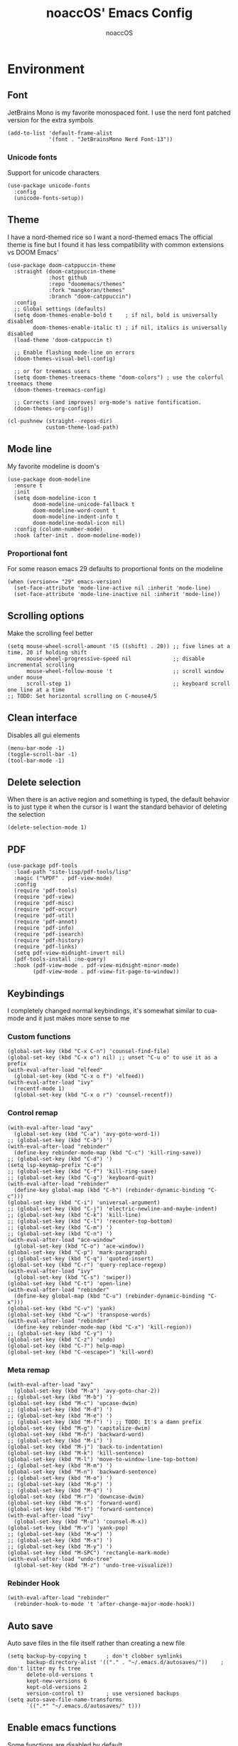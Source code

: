 #+TITLE: noaccOS' Emacs Config
#+AUTHOR: noaccOS
#+STARTUP: overview

* Environment
** Font
JetBrains Mono is my favorite monospaced font. I use the nerd font patched version for the extra symbols
#+begin_src elisp
  (add-to-list 'default-frame-alist
               '(font . "JetBrainsMono Nerd Font-13"))
#+end_src
*** Unicode fonts
    Support for unicode characters
    #+begin_src elisp
      (use-package unicode-fonts
        :config
        (unicode-fonts-setup))
    #+end_src
** Theme
I have a nord-themed rice so I want a nord-themed emacs
The official theme is fine but I found it has less compatibility with common extensions vs DOOM Emacs'
#+begin_src elisp
  (use-package doom-catppuccin-theme
    :straight (doom-catppuccin-theme
               :host github
               :repo "doomemacs/themes"
               :fork "mangkoran/themes"
               :branch "doom-catppuccin")
    :config
    ;; Global settings (defaults)
    (setq doom-themes-enable-bold t    ; if nil, bold is universally disabled
          doom-themes-enable-italic t) ; if nil, italics is universally disabled
    (load-theme 'doom-catppuccin t)

    ;; Enable flashing mode-line on errors
    (doom-themes-visual-bell-config)

    ;; or for treemacs users
    (setq doom-themes-treemacs-theme "doom-colors") ; use the colorful treemacs theme
    (doom-themes-treemacs-config)

    ;; Corrects (and improves) org-mode's native fontification.
    (doom-themes-org-config))

  (cl-pushnew (straight--repos-dir)
              custom-theme-load-path)
#+end_src
** Mode line
My favorite modeline is doom's
#+begin_src elisp
  (use-package doom-modeline
    :ensure t
    :init
    (setq doom-modeline-icon t
          doom-modeline-unicode-fallback t
          doom-modeline-word-count t
          doom-modeline-indent-info t
          doom-modeline-modal-icon nil)
    :config (column-number-mode)
    :hook (after-init . doom-modeline-mode))
#+end_src
*** Proportional font
For some reason emacs 29 defaults to proportional fonts on the modeline
#+begin_src elisp
  (when (version<= "29" emacs-version)
    (set-face-attribute 'mode-line-active nil :inherit 'mode-line)
    (set-face-attribute 'mode-line-inactive nil :inherit 'mode-line))
#+end_src
** Scrolling options
Make the scrolling feel better
#+begin_src elisp
  (setq mouse-wheel-scroll-amount '(5 ((shift) . 20)) ;; five lines at a time, 20 if holding shift
        mouse-wheel-progressive-speed nil             ;; disable incremental scrolling
        mouse-wheel-follow-mouse 't                   ;; scroll window under mouse
        scroll-step 1)                                ;; keyboard scroll one line at a time
  ;; TODO: Set horizontal scrolling on C-mouse4/5
#+end_src
** Clean interface
Disables all gui elements
#+begin_src elisp
  (menu-bar-mode -1)
  (toggle-scroll-bar -1)
  (tool-bar-mode -1)
#+end_src
** Delete selection
When there is an active region and something is typed, the default behavior is to just type it when the cursor is
I want the standard behavior of deleting the selection
#+begin_src elisp
  (delete-selection-mode 1)
#+end_src
** PDF
#+begin_src elisp
  (use-package pdf-tools
    :load-path "site-lisp/pdf-tools/lisp"
    :magic ("%PDF" . pdf-view-mode)
    :config
    (require 'pdf-tools)
    (require 'pdf-view)
    (require 'pdf-misc)
    (require 'pdf-occur)
    (require 'pdf-util)
    (require 'pdf-annot)
    (require 'pdf-info)
    (require 'pdf-isearch)
    (require 'pdf-history)
    (require 'pdf-links)
    (setq pdf-view-midnight-invert nil)
    (pdf-tools-install :no-query)
    :hook (pdf-view-mode . pdf-view-midnight-minor-mode)
          (pdf-view-mode . pdf-view-fit-page-to-window))
#+end_src
** Keybindings
I completely changed normal keybindings, it's somewhat similar to cua-mode and it just makes more sense to me
*** Custom functions
#+begin_src elisp
  (global-set-key (kbd "C-x C-n") 'counsel-find-file)
  (global-set-key (kbd "C-x o") nil) ;; unset "C-u o" to use it as a prefix
  (with-eval-after-load "elfeed"
    (global-set-key (kbd "C-x o f") 'elfeed))
  (with-eval-after-load "ivy"
    (recentf-mode 1)
    (global-set-key (kbd "C-x o r") 'counsel-recentf))
#+end_src
*** Control remap
#+begin_src elisp
  (with-eval-after-load "avy"
    (global-set-key (kbd "C-a") 'avy-goto-word-1))
  ;; (global-set-key (kbd "C-b") ')
  (with-eval-after-load "rebinder"
    (define-key rebinder-mode-map (kbd "C-c") 'kill-ring-save))
  ;; (global-set-key (kbd "C-d") ')
  (setq lsp-keymap-prefix "C-e")
  ;; (global-set-key (kbd "C-f") 'kill-ring-save)
  ;; (global-set-key (kbd "C-g") 'keyboard-quit)
  (with-eval-after-load "rebinder"
    (define-key global-map (kbd "C-h") (rebinder-dynamic-binding "C-c")))
  (global-set-key (kbd "C-i") 'universal-argument)
  ;; (global-set-key (kbd "C-j") 'electric-newline-and-maybe-indent)
  ;; (global-set-key (kbd "C-k") 'kill-line)
  ;; (global-set-key (kbd "C-l") 'recenter-top-bottom)
  ;; (global-set-key (kbd "C-m") ')
  ;; (global-set-key (kbd "C-n") ')
  (with-eval-after-load "ace-window"
    (global-set-key (kbd "C-o") 'ace-window))
  (global-set-key (kbd "C-p") 'mark-paragraph)
  ;; (global-set-key (kbd "C-q") 'quoted-insert)
  (global-set-key (kbd "C-r") 'query-replace-regexp)
  (with-eval-after-load "ivy"
    (global-set-key (kbd "C-s") 'swiper))
  (global-set-key (kbd "C-t") 'open-line)
  (with-eval-after-load "rebinder"
    (define-key global-map (kbd "C-u") (rebinder-dynamic-binding "C-x")))
  (global-set-key (kbd "C-v") 'yank)
  (global-set-key (kbd "C-w") 'transpose-words)
  (with-eval-after-load "rebinder"
    (define-key rebinder-mode-map (kbd "C-x") 'kill-region))
  ;; (global-set-key (kbd "C-y") ')
  (global-set-key (kbd "C-z") 'undo)
  (global-set-key (kbd "C-?") help-map)
  (global-set-key (kbd "C-<escape>") 'kill-word)
#+end_src
*** Meta remap
#+begin_src elisp
  (with-eval-after-load "avy"
    (global-set-key (kbd "M-a") 'avy-goto-char-2))
  ;; (global-set-key (kbd "M-b") ')
  (global-set-key (kbd "M-c") 'upcase-dwim)
  ;; (global-set-key (kbd "M-d") ')
  ;; (global-set-key (kbd "M-e") ')
  ;; (global-set-key (kbd "M-f") ') ;; TODO: It's a damn prefix
  (global-set-key (kbd "M-g") 'capitalize-dwim)
  (global-set-key (kbd "M-h") 'backward-word)
  ;; (global-set-key (kbd "M-i") ')
  (global-set-key (kbd "M-j") 'back-to-indentation)
  (global-set-key (kbd "M-k") 'kill-sentence)
  (global-set-key (kbd "M-l") 'move-to-window-line-top-bottom)
  ;; (global-set-key (kbd "M-m") ')
  (global-set-key (kbd "M-n") 'backward-sentence)
  ;; (global-set-key (kbd "M-o") ')
  ;; (global-set-key (kbd "M-p") ')
  ;; (global-set-key (kbd "M-q") ')
  (global-set-key (kbd "M-r") 'downcase-dwim)
  (global-set-key (kbd "M-s") 'forward-word)
  (global-set-key (kbd "M-t") 'forward-sentence)
  (with-eval-after-load "ivy"
    (global-set-key (kbd "M-u") 'counsel-M-x))
  (global-set-key (kbd "M-v") 'yank-pop)
  ;; (global-set-key (kbd "M-w") ')
  ;; (global-set-key (kbd "M-x") ')
  ;; (global-set-key (kbd "M-y") ')
  (global-set-key (kbd "M-SPC") 'rectangle-mark-mode)
  (with-eval-after-load "undo-tree"
    (global-set-key (kbd "M-z") 'undo-tree-visualize))
#+end_src
*** Rebinder Hook
#+begin_src elisp
  (with-eval-after-load "rebinder"
    (rebinder-hook-to-mode 't 'after-change-major-mode-hook))
#+end_src
** Auto save
Auto save files in the file itself rather than creating a new file
#+begin_src elisp
  (setq backup-by-copying t      ; don't clobber symlinks
        backup-directory-alist '(("." . "~/.emacs.d/autosaves/"))    ; don't litter my fs tree
        delete-old-versions t
        kept-new-versions 6
        kept-old-versions 2
        version-control t)       ; use versioned backups
  (setq auto-save-file-name-transforms
        `((".*" "~/.emacs.d/autosaves/" t)))
#+end_src
** Enable emacs functions
Some functions are disabled by default
#+begin_src elisp
 (put 'downcase-region 'disabled nil)
 (put 'upcase-region 'disabled nil)
 (put 'dired-find-alternate-file 'disabled nil)
#+end_src
** Start page
Change *scratch* mode to org
#+begin_src elisp
  (setq initial-major-mode 'org-mode ;; *scratch* defaults to org mode
        inhibit-splash-screen t)     ;; disable splash screen
#+end_src
** Line numbers
#+begin_src elisp
  ;; (global-display-line-numbers-mode)
  (add-hook 'prog-mode-hook #'display-line-numbers-mode)
#+end_src
** Reload private config
#+begin_src elisp
  (defun reload-private-config ()
    "Reloads emacs' config without the need to restart"
    (interactive)
    (load-file user-init-file))

  (global-set-key (kbd "C-x r p") 'reload-private-config)
#+end_src
** Ligatures
For JetBrains Mono
#+begin_src elisp
  ;; (let ((alist '((?! . "\\(?:!\\(?:==\\|[!=]\\)\\)")
  ;;                (?# . "\\(?:#\\(?:###?\\|_(\\|[!#(:=?[_{]\\)\\)")
  ;;                (?$ . "\\(?:\\$>\\)")
  ;;                (?& . "\\(?:&&&?\\)")
  ;;                (?* . "\\(?:\\*\\(?:\\*\\*\\|[/>]\\)\\)")
  ;;                (?+ . "\\(?:\\+\\(?:\\+\\+\\|[+>]\\)\\)")
  ;;                (?- . "\\(?:-\\(?:-[>-]\\|<<\\|>>\\|[<>|~-]\\)\\)")
  ;;                (?. . "\\(?:\\.\\(?:\\.[.<]\\|[.=?-]\\)\\)")
  ;;                (?/ . "\\(?:/\\(?:\\*\\*\\|//\\|==\\|[*/=>]\\)\\)")
  ;;                (?: . "\\(?::\\(?:::\\|\\?>\\|[:<-?]\\)\\)")
  ;;                (?\; . "\\(?:;;\\)")
  ;;                (?< . "\\(?:<\\(?:!--\\|\\$>\\|\\*>\\|\\+>\\|-[<>|]\\|/>\\|<[<=-]\\|=\\(?:=>\\|[<=>|]\\)\\||\\(?:||::=\\|[>|]\\)\\|~[>~]\\|[$*+/:<=>|~-]\\)\\)")
  ;;                (?= . "\\(?:=\\(?:!=\\|/=\\|:=\\|=[=>]\\|>>\\|[=>]\\)\\)")
  ;;                (?> . "\\(?:>\\(?:=>\\|>[=>-]\\|[]:=-]\\)\\)")
  ;;                (?? . "\\(?:\\?[.:=?]\\)")
  ;;                (?\[ . "\\(?:\\[\\(?:||]\\|[<|]\\)\\)")
  ;;                (?\ . "\\(?:\\\\/?\\)")
  ;;                (?\] . "\\(?:]#\\)")
  ;;                (?^ . "\\(?:\\^=\\)")
  ;;                (?_ . "\\(?:_\\(?:|?_\\)\\)")
  ;;                (?{ . "\\(?:{|\\)")
  ;;                (?| . "\\(?:|\\(?:->\\|=>\\||\\(?:|>\\|[=>-]\\)\\|[]=>|}-]\\)\\)")
  ;;                (?~ . "\\(?:~\\(?:~>\\|[=>@~-]\\)\\)"))))
  ;;   (dolist (char-regexp alist)
  ;;     (set-char-table-range composition-function-table (car char-regexp)
  ;;                           `([,(cdr char-regexp) 0 font-shape-gstring]))))
  (use-package ligature
    :straight (ligature :type git :host github :repo "mickeynp/ligature.el")
    :config
    ;; Enable traditional ligature support in eww-mode, if the
    ;; `variable-pitch' face supports it
    (ligature-set-ligatures 'eww-mode '("ff" "fi" "ffi"))
    ;; Enable all Cascadia Code ligatures in all modes
    (ligature-set-ligatures 't '("-|" "-~" "---" "-<<" "-<" "--" "->" "->>" "-->" "///" "/=" "/=="
                                         "/>" "//" "/*" "*>" "***" "*/" "<-" "<<-" "<=>" "<=" "<|" "<||"
                                         "<|||" "<|>" "<:" "<>" "<-<" "<<<" "<==" "<<=" "<=<" "<==>" "<-|"
                                         "<<" "<~>" "<=|" "<~~" "<~" "<$>" "<$" "<+>" "<+" "</>" "</" "<*"
                                         "<*>" "<->" "<!--" ":>" ":<" ":::" "::" ":?" ":?>" ":=" "::=" "=>>"
                                         "==>" "=/=" "=!=" "=>" "===" "=:=" "==" "!==" "!!" "!=" ">]" ">:"
                                         ">>-" ">>=" ">=>" ">>>" ">-" ">=" "&&&" "&&" "|||>" "||>" "|>" "|]"
                                         "|}" "|=>" "|->" "|=" "||-" "|-" "||=" "||" ".." ".?" ".=" ".-" "..<"
                                         "..." "+++" "+>" "++" "[||]" "[<" "[|" "{|" "??" "?." "?=" "?:" "##"
                                         "###" "####" "#[" "#{" "#=" "#!" "#:" "#_(" "#_" "#?" "#(" ";;" "_|_"
                                         "__" "~~" "~~>" "~>" "~-" "~@" "$>" "^=" "]#" "www"))
    ;; Enables ligature checks globally in all buffers. You can also do it
    ;; per mode with `ligature-mode'.
    (global-ligature-mode t))
#+end_src
** Native comp warnings
Without this, warnings spawn continuously
#+begin_src elisp
  (setq comp-async-report-warnings-errors nil)
#+end_src
** Direnv
Direnv integration. Useful with nix
#+begin_src elisp
  (use-package direnv
    :config (direnv-mode))
#+end_src
** No tabs
#+begin_src elisp
  (setq-default indent-tabs-mode nil
                tab-width        4)
#+end_src
* Useful extensions
** Rainbow delimiters
Matching parens have same color
   #+begin_src elisp
     (use-package rainbow-delimiters
       :config
       (add-hook 'prog-mode-hook #'rainbow-delimiters-mode))
   #+end_src
Extensios that 
** Multiple cursors
Allows spawning multiple cursors
#+begin_src elisp
  (use-package multiple-cursors
    :bind (
      ("C->" . mc/mark-next-like-this)
      ("C-<" . mc/mark-previous-like-this)
    ))
#+end_src
** Avy
Fast place cursor in page

#+begin_src elisp
  (use-package avy)
#+end_src
** Undo-Tree
No more linear undo
#+begin_src elisp
  (use-package undo-tree)
#+end_src
** Completions
*** Ivy
I hate helm ™
#+begin_src elisp
  (use-package counsel                      ; ivy and swiper are installed as dependencies
    :config
    (ivy-mode 1)
    (counsel-mode 1)
    :config
    (define-key counsel-find-file-map (kbd "<tab>") 'ivy-alt-done)               ;; Complete the selection by just pressing tab once
    (define-key counsel-find-file-map (kbd "C-<return>") 'ivy-immediate-done)   ;; Open the file with the given name without complete
    )
#+end_src
**** Ivy-rich
     Adds additional informations to ivy functions
     #+begin_src elisp
       (use-package ivy-rich
         :after ivy
         :config
         (setq ivy-rich-parse-remote-buffer nil)

         (cl-pushnew '(+ivy-rich-buffer-icon)
                     (cadr (plist-get ivy-rich-display-transformers-list
                                      'ivy-switch-buffer))
                     :test #'equal)

         (defun ivy-rich-bookmark-filename-or-empty (candidate)
           (let ((filename (ivy-rich-bookmark-filename candidate)))
             (if (not filename) "" filename)))

        
         (when-let* ((plist (plist-get ivy-rich-display-transformers-list 'ivy-switch-buffer))
                     (switch-buffer-alist (assq 'ivy-rich-candidate (plist-get plist :columns))))
           (setcar switch-buffer-alist '+ivy-rich-buffer-name))

         (ivy-rich-mode +1)
         (ivy-rich-project-root-cache-mode +1))
     #+end_src
**** Icons
     Adds icons to ivy
     #+begin_src elisp
       (use-package all-the-icons-ivy
         :init (add-hook 'after-init-hook 'all-the-icons-ivy-setup))
     #+end_src
**** Ivy-Avy
     Ivy and avy integration
     #+begin_src elisp
       (use-package ivy-avy)
     #+end_src
*** Which-key
Shows command completions (like when C-x)
#+begin_src elisp
  (use-package which-key
    :init
    (setq echo-keystrokes 0.01) ;; Has too much delay otherwise
    :config
    (which-key-mode)
    (setq which-key-idle-delay           0.01
          which-key-idle-secondary-delay 0.01))
#+end_src
** Project Manager
I try to stick with ~project.el~ without installing projectile
*** Project-X
Extension library for ~project.el~
- ~.project~ file to mark directory as project
- Save project window
  #+begin_src elisp
    (use-package project-x
      :straight (project-x
         :type git
         :host github
         :repo "karthink/project-x")
      :after project
      :config
      (project-x-mode 1))
  #+end_src
** Focus windows
I love ace-window
#+begin_src elisp
  (use-package ace-window
    :config
    (setq aw-keys '(?a ?o ?e ?u ?i ?d ?h ?t ?n ?s)))
#+end_src
** Wrap region
Adds delimiters to selection
#+begin_src elisp
  (use-package wrap-region
    :config (wrap-region-mode t))
#+end_src
** Magit
git gui for emacs
#+begin_src elisp
  (use-package magit)
#+end_src
** Treemacs
Simple file explorer, nerdtree like
*** Base package
#+begin_src elisp
  (use-package treemacs
    :defer t
    :init
    (with-eval-after-load 'winum
      (define-key winum-keymap (kbd "M-0") #'treemacs-select-window))
    :config
    (progn
      (setq treemacs-collapse-dirs                 (if treemacs-python-executable 3 0)
            treemacs-deferred-git-apply-delay      0.5
            treemacs-directory-name-transformer    #'identity
            treemacs-display-in-side-window        t
            treemacs-file-event-delay              5000
            treemacs-file-extension-regex          treemacs-last-period-regex-value
            treemacs-file-follow-delay             0.2
            treemacs-file-name-transformer         #'identity
            treemacs-follow-after-init             t
            treemacs-git-command-pipe              ""
            treemacs-goto-tag-strategy             'refetch-index
            treemacs-indentation                   2
            treemacs-indentation-string            " "
            treemacs-is-never-other-window         nil
            treemacs-max-git-entries               5000
            treemacs-missing-project-action        'ask
            treemacs-move-forward-on-expand        nil
            treemacs-no-png-images                 nil
            treemacs-no-delete-other-windows       t
            treemacs-project-follow-cleanup        nil
            treemacs-persist-file                  (expand-file-name ".cache/treemacs-persist" user-emacs-directory)
            treemacs-position                      'left
            treemacs-read-string-input             'from-child-frame
            treemacs-recenter-distance             0.1
            treemacs-recenter-after-file-follow    nil
            treemacs-recenter-after-tag-follow     nil
            treemacs-recenter-after-project-jump   'always
            treemacs-recenter-after-project-expand 'on-distance
            treemacs-show-cursor                   nil
            treemacs-show-hidden-files             t
            treemacs-silent-filewatch              nil
            treemacs-silent-refresh                nil
            treemacs-sorting                       'alphabetic-asc
            treemacs-space-between-root-nodes      t
            treemacs-tag-follow-cleanup            t
            treemacs-tag-follow-delay              1.5
            treemacs-user-mode-line-format         nil
            treemacs-user-header-line-format       nil
            treemacs-width                         35
            treemacs-workspace-switch-cleanup      nil)

      ;; The default width and height of the icons is 22 pixels. If you are
      ;; using a Hi-DPI display, uncomment this to double the icon size.
      ;;(treemacs-resize-icons 44)

      (treemacs-follow-mode t)
      (treemacs-filewatch-mode t)
      (treemacs-fringe-indicator-mode 'always)
      (pcase (cons (not (null (executable-find "git")))
                   (not (null treemacs-python-executable)))
        (`(t . t)
         (treemacs-git-mode 'deferred))
        (`(t . _)
         (treemacs-git-mode 'simple))))
    :bind
    (:map global-map
          ("M-0"       . treemacs-select-window)
          ("C-x t 1"   . treemacs-delete-other-windows)
          ("C-x t t"   . treemacs)
          ("C-x t B"   . treemacs-bookmark)
          ("C-x t C-t" . treemacs-find-file)
          ("C-x t M-t" . treemacs-find-tag)))
#+end_src
*** Icons dired
#+begin_src elisp
  (use-package treemacs-icons-dired
    :after (treemacs dired)
    :config (treemacs-icons-dired-mode))
#+end_src
*** Magit integration
#+begin_src elisp
  (use-package treemacs-magit
    :after (treemacs magit))
#+end_src
** Popups
*** Disable gui popups
#+begin_src elisp
  (use-package ace-popup-menu
    :config
    (ace-popup-menu-mode 1))
#+end_src
** Diff
#+begin_src elisp
  (use-package diff-hl
    :after (magit dired)
    :hook ((magit-pre-refresh-hook  . diff-hl-magit-pre-refresh )
           (magit-post-refresh-hook . diff-hl-magit-post-refresh))
    :config (global-diff-hl-mode))
#+end_src
** Flycheck
Syntax checker
#+begin_src elisp
  (use-package flycheck
    :init (global-flycheck-mode))
#+end_src
** Terminal
I use vterm since it's a full terminal emulator

#+begin_src elisp
  (use-package vterm)
#+end_src
** Emails
I'm trying to setup mu4e
   
#+begin_src elisp
  ;; (use-package mu4e
  ;;   :config
  ;;   ;; This is a helper to help determine which account context I am in based 
  ;;   ;; on the folder in my maildir the email (eg. ~/.mail/nine27) is located in.
  ;;   (defun mu4e-message-maildir-matches (msg rx)
  ;;     (when rx
  ;;       (if (listp rx)
  ;;           ;; If rx is a list, try each one for a match
  ;;           (or (mu4e-message-maildir-matches msg (car rx))
  ;;               (mu4e-message-maildir-matches msg (cdr rx)))
  ;;         ;; Not a list, check rx
  ;;         (string-match rx (mu4e-message-field msg :maildir)))))

  ;;   ;; Choose account label to feed msmtp -a option based on From header
  ;;   ;; in Message buffer; This function must be added to
  ;;   ;; message-send-mail-hook for on-the-fly change of From address before
  ;;   ;; sending message since message-send-mail-hook is processed right
  ;;   ;; before sending message.
  ;;   (defun choose-msmtp-account ()
  ;;     (if (message-mail-p)
  ;;         (save-excursion
  ;;           (let*
  ;;               ((from (save-restriction
  ;;                        (message-narrow-to-headers)
  ;;                        (message-fetch-field "from")))
  ;;                (account
  ;;                 (cond
  ;;                  ((string-match "noacco.francesco@zohomail.eu" from) "zoho")
  ;;                  ((string-match "149624@spes.uniud.it" from) "uniud"))))
  ;;             (setq message-sendmail-extra-arguments (list '"-a" account))))))

  ;;   (setq mail-user-agent 'mu4e-user-agent)
  ;;   (setq mu4e-mu-binary "/bin/mu")
  ;;   (setq mu4e-maildir "~/.mail/")
  ;;   (setq mu4e-get-mail-command "mbsync -a")
  ;;   ;; I'll try to setup the automatic imap notification
  ;;   ;;(setq mu4e-update-interval 300)
  ;;   (setq mu4e-view-show-images t)
  ;;   (setq mu4e-html2text-command "w3m -dump -T text/html")
  ;;   (setq mu4e-use-fancy-chars t)
  ;;   ;; This enabled the thread like viewing of email similar to gmail's UI.
  ;;   (setq mu4e-headers-include-related t)
  ;;   (setq mu4e-attachment-dir  "~/Downloads")
  ;;   ;; This prevents saving the email to the Sent folder since gmail will do this for us on their end.
  ;;   (setq mu4e-sent-messages-behavior 'delete)
  ;;   (setq message-kill-buffer-on-exit t)
  ;;   ;; Enable inline images.
  ;;   (setq mu4e-view-show-images t)
  ;;   ;; Use imagemagick, if available.
  ;;   (when (fboundp 'imagemagick-register-types)
  ;;     (imagemagick-register-types))

  ;;   ;; Sometimes html email is just not readable in a text based client, this lets me open the
  ;;   ;; email in my browser.
  ;;   (add-to-list 'mu4e-view-actions '("View in browser" . mu4e-action-view-in-browser) t)

  ;;   ;; Spell checking ftw.
  ;;   (add-hook 'mu4e-compose-mode-hook 'flyspell-mode)
  ;;   ;; This hook correctly modifies the \Inbox and \Starred flags on email when they are marked.
  ;;   ;; Without it refiling (archiving) and flagging (starring) email won't properly result in
  ;;   ;; the corresponding gmail action.
  ;;   (add-hook 'mu4e-mark-execute-pre-hook
  ;;             (lambda (mark msg)
  ;;               (cond ((member mark '(refile trash)) (mu4e-action-retag-message msg "-\\Inbox"))
  ;;                     ((equal mark 'flag) (mu4e-action-retag-message msg "\\Starred"))
  ;;                     ((equal mark 'unflag) (mu4e-action-retag-message msg "-\\Starred")))))

  ;;   ;; This sets up my two different context for my personal and work emails.
  ;;   (setq mu4e-contexts
  ;;         `( ,(make-mu4e-context
  ;;              :name "zoho"
  ;;              :enter-func (lambda () (mu4e-message "Switch to the zoho context"))
  ;;              :match-func (lambda (msg)
  ;;                            (when msg
  ;;                              (mu4e-message-maildir-matches msg "^/zoho")))
  ;;              :leave-func (lambda () (mu4e-clear-caches))
  ;;              :vars '((user-mail-address     . "noacco.francesco@zohomail.eu")
  ;;                      (user-full-name        . "Noacco Francesco")
  ;;                      (mu4e-sent-folder      . "/zoho/Sent")
  ;;                      (mu4e-drafts-folder    . "/zoho/Drafts")
  ;;                      (mu4e-trash-folder     . "/zoho/Trash")
  ;;                      (mu4e-refile-folder    . "/zoho/INBOX")))
  ;;            ,(make-mu4e-context
  ;;              :name "uniud"
  ;;              :enter-func (lambda () (mu4e-message "Switch to the uniud context"))
  ;;              :match-func (lambda (msg)
  ;;                            (when msg
  ;;                              (mu4e-message-maildir-matches msg "^/uniud")))
  ;;              :leave-func (lambda () (mu4e-clear-caches))
  ;;              :vars '((user-mail-address     . "149624@spes.uniud.it")
  ;;                      (user-full-name        . "Noacco Francesco")
  ;;                      (mu4e-sent-folder      . "/uniud/Sent Items")
  ;;                      (mu4e-drafts-folder    . "/uniud/Drafts")
  ;;                      (mu4e-trash-folder     . "/uniud/Deleted Items")
  ;;                      (mu4e-refile-folder    . "/uniud/INBOX")))))

  ;;   ;; Configure sending mail.
  ;;   (setq message-send-mail-function 'message-send-mail-with-sendmail
  ;;         sendmail-program "/bin/msmtp"
  ;;         user-full-name "Noacco Francesco")

  ;;   ;; Use the correct account context when sending mail based on the from header.
  ;;   (setq message-sendmail-envelope-from 'header)
  ;;   (add-hook 'message-send-mail-hook 'choose-msmtp-account)

  ;;   ;; Bookmarks for common searches that I use.
  ;;   (setq mu4e-bookmarks '(("\\\\Inbox" "Inbox" ?i)
  ;;                          ("flag:unread" "Unread messages" ?u)
  ;;                          ("date:today..now" "Today's messages" ?t)
  ;;                          ("date:7d..now" "Last 7 days" ?w)
  ;;                          ("mime:image/*" "Messages with images" ?p)))) 
#+end_src
** RSS
*** Elfeed
The reader itself
#+begin_src elisp
  (use-package elfeed
    :config
    (setq elfeed-feeds
          '(("https://www.phoronix.com/rss.php" linux)
            ("https://www.gamingonlinux.com/article_rss.php" linux gaming))))
#+end_src
*** Elfeed Dashboard
Gives it an iterface similar to mu4e
#+begin_src elisp
  (use-package elfeed-dashboard
    :straight (elfeed-dashboard
               :type git
               :host github
               :repo "Manoj321/elfeed-dashboard"))
#+end_src
** Tree sitter
Incremental parsing of code
#+begin_src elisp
  (use-package tree-sitter
    :config (require 'tree-sitter)
    (global-tree-sitter-mode 1)
    :hook (tree-sitter-after-on-hook . tree-sitter-hl-mode))

 (use-package tree-sitter-langs
   :config (require 'tree-sitter-langs))

 (use-package tree-sitter-indent
   :hook (rust-mode-hook . tree-sitter-indent-mode))
   #+end_src
* Extensions modules
** Org
All the org stuff goes here, from org default initialization to org bullet
*** Org Tempo
Useful snippets
#+begin_src elisp
  (require 'org-tempo)
#+end_src
*** Settings
Settings for org mode
#+begin_src elisp
  (setq org-startup-indented t)
  (setq org-confirm-babel-evaluate nil)
  (setq org-ellipsis             " ⤵"
    org-M-RET-may-split-line nil)
#+end_src
*** Minted
Export for latex source blocks
#+begin_src elisp
  ;; Use minted
  (add-to-list 'org-latex-packages-alist '("" "minted"))
  (setq org-latex-listings 'minted)
  (setq org-latex-src-block-backend 'minted)

  ;; Add the shell-escape flag
  (setq org-latex-pdf-process '(
                                "pdflatex -shell-escape -interaction=nonstopmode -output-directory=%o %f"
                                "bibtex %b"
                                "pdflatex -shell-escape -interaction=nonstopmode -output-directory=%o %f"
                                "pdflatex -shell-escape -interaction=nonstopmode -output-directory=%o %f"
                                ))

  ;; Sample minted options.
  (setq org-latex-minted-options '(
                                   ("frame" "lines")
                                   ("fontsize" "\\scriptsize")
                                   ("xleftmargin" "\\parindent")
                                   ("linenos" "")
                                   ))

  (setq org-latex-minted-langs '(
                                 (emacs-lisp "common-lisp")
                                 (web "aspx-cs")
                                 ))
#+end_src
*** UniUd Thesis
Snippets for uniud thesis, using ~thud~ package
#+begin_src elisp
      (require 'ox-latex)
      (add-to-list 'org-latex-classes
                   '("thud" "\\def\\thudbabelopt{english,italian}\n\\documentclass[target=bach]{thud}"
                     ("\\chapter{%s}" . "\\chapter*{%s}")
                     ("\\section{%s}" . "\\section*{%s}")
                     ("\\subsection{%s}" . "\\subsection*{%s}")
                     ("\\subsubsection{%s}" . "\\subsubsection*{%s}")
                     ("\\paragraph{%s}" . "\\paragraph*{%s}")
                     ("\\subparagraph{%s}" . "\\subparagraph*{%s}")
  ))
#+end_src

** Company
*** Base package
#+begin_src elisp
  (use-package company
    :config
    (add-hook 'after-init-hook 'global-company-mode)
    (define-key company-active-map (kbd "<return>") nil)
    (define-key company-active-map (kbd "<tab>") nil)
    (define-key company-active-map (kbd "RET") nil)
    (define-key company-active-map (kbd "SPC") nil)
    (define-key company-active-map (kbd "C-SPC") #'company-complete-selection)
    (define-key company-mode-map [remap indent-for-tab-command] #'company-indent-or-complete-common)
    (setq company-idle-delay 0
          company-minimum-prefix-length 1))
#+end_src
*** Bullets
Cute bullets
#+begin_src elisp
        (use-package org-superstar
          :config
          (add-hook 'org-mode-hook (lambda () (org-superstar-mode 1)))
          (setq org-superstar-headline-bullets-list
                '("\U0001F7C0" "\U0001F7C1" "\U0001F7C2" "\U0001F7C3" "\U0001F7C4" "\U0001F7C5" "\U0001F7C6" "\U0001F7C7" "\U0001F7C8")))
#+end_src
** Yasnippet
#+begin_src elisp
  (use-package yasnippet
    :after (company)
    :config (add-to-list 'company-backends 'company-yasnippet)
    :hook ((prog-mode . yas-minor-mode)
       (conf-mode . yas-minor-mode)
       (text-mode . yas-minor-mode)
       (snippet-mode . yas-minor-mode)))

  (use-package yasnippet-snippets
    :after (yasnippet))
#+end_src
** LSP
Packages
#+begin_src elisp
  (use-package lsp-mode
    :hook (lsp-mode . lsp-enable-which-key-integration)
    :init
    :commands lsp)
  (use-package lsp-ui :commands lsp-ui-mode)
  (use-package company-lsp :commands company-lsp)
  (use-package lsp-treemacs :commands lsp-treemacs-errors-list)
  (use-package lsp-ivy :commands lsp-ivy-workspace-symbol)
#+end_src
*** LSP-Origami
Folding and unfolding blocks of code
#+begin_src elisp
  (use-package lsp-origami
    :hook (lsp-after-open-hook . lsp-origami-try-enable))
#+end_src
** Dired
*** Rsync
Allow to use rsync to copy files, without blocking emacs
#+begin_src elisp
  (use-package dired-rsync
    :config
    (bind-key "C-c C-r" 'dired-rsync dired-mode-map))
#+end_src
*** More colors
#+begin_src elisp
  (use-package diredfl
    :config (diredfl-global-mode))
#+end_src
*** Icons
#+begin_src elisp
  (use-package all-the-icons-dired
    :hook (dired-mode . all-the-icons-dired-mode))
#+end_src
** DAP
Debugger
*** Base package
#+begin_src elisp
  (use-package dap-mode
    :config
    (setq dap-auto-configure-mode t))
#+end_src
* Random stuff
** Discord Rich Presence
#+begin_src elisp
  (use-package elcord
    :config 
     (when (string= (getenv "ELCORD") "y")
       (elcord-mode)))
#+end_src
** Key rebinding
Used to rebind C-c and C-x
#+begin_src elisp
  (use-package rebinder
    :straight (rebinder
               :type git
               :host github
               :repo "darkstego/rebinder.el"))
#+end_src
* Languages
** Python
*** LSP
I use pyright lsp for python
#+begin_src elisp
  (use-package lsp-pyright
    :hook (python-mode . (lambda ()
                            (require 'lsp-pyright)
                            (lsp))))  ; or lsp-deferred
#+end_src
*** DAP
#+begin_src elisp
  (add-hook 'python-mode-hook '(lambda () (require 'dap-python)))
#+end_src
** Haskell
*** Haskell-mode
#+begin_src elisp
  (use-package haskell-mode)
#+end_src
*** LSP
#+begin_src elisp
  (use-package lsp-haskell
    :hook ((haskell-mode-hook . lsp)
           (haskell-literate-mode-hook . lsp)))
#+end_src
*** Indent
Hindent is used to indent haskell code
#+begin_src elisp
  (use-package hindent
    :hook (haskell-mode-hook . hindent-mode))
#+end_src
** C-C++
I try using ccls because lsp-clangd seems abandonware :(
#+begin_src elisp
            (use-package ccls
              :hook ((c-mode c++-mode objc-mode cuda-mode) .
                     (lambda () (require 'ccls) (lsp))))
#+end_src
*** DAP
    #+begin_src elisp
      (defun add-hook-to-modes (modes hook)
        (when (> (length modes) 0)
          (progn
            (add-hook (car modes) hook)
            (add-hook-to-modes (cdr modes) hook)
                      )))


      (with-eval-after-load 'dap-mode
        (let ((modes (list 'c-mode 'c++-mode 'objc-mode 'cuda-mode)))
          (add-hook-to-modes modes '(lambda () (require 'dap-lldb)))
          ))
    #+end_src
** Rust
#+begin_src elisp
  (use-package rustic
    :config
    (setq rustic-format-on-save t))
#+end_src
** C#
** Java
*** LSP
#+begin_src elisp
  (use-package lsp-java
    :config (add-hook 'java-mode-hook 'lsp))
#+end_src
*** DAP
#+begin_src elisp
  ;; (use-package dap-java)
#+end_src
** Fish shell
That's my shell, so I need scripts in its lang
#+begin_src elisp
  (use-package fish-mode)
#+end_src
** LUA
#+begin_src elisp
  (use-package lua-mode)
#+end_src
** LaTeX
*** Language Server
#+begin_src elisp
  (use-package lsp-latex
    :hook ((tex-mode yatex bibitex) .
           (lambda () (require 'lsp-latex) (lsp))))
#+end_src
*** Bibtex
#+begin_src elisp
  (use-package ivy-bibtex)
  (use-package org-ref
    :after ivy-bibtex
    :init
    (require 'org-ref)
    (require 'org-ref-ivy)
    :config
    ;; thesis stuff
    (setq bibtex-completion-bibliography '("~/uniud/Tesi/Tesi.bib")
          bibtex-completion-library-path '("~/uniud/Tesi/refs")))
#+end_src

** Nix
For nix config files
#+begin_src elisp
  (use-package nix-mode
      :ensure t
      :init
      (add-to-list 'interpreter-mode-alist '("nix-shell" . nix-shebang-mode))
      (add-to-list 'auto-mode-alist '("\\.nix\\'" . nix-mode))
      :config
      ;; Override nix-shell defined in nix-mode with this definition from nix-sandbox.
      ;; https://github.com/travisbhartwell/nix-emacs/issues/48
      (defun nix-shell (sandbox &rest command)
        "Run a COMMAND in the given SANDBOX and return the output."
        (shell-command-to-string (apply 'nix-shell-string sandbox command))))
#+end_src
*** Options
**** Normal
Make config easier
#+begin_src elisp
  (use-package nixos-options)
#+end_src
**** Company
#+begin_src elisp
  ;; (use-package company-nixos-options
  ;;   :config (add-to-list 'company-backends 'company-nixos-options))
#+end_src
   
** Elixir
Language major mode
#+begin_src elisp
  ;; needed for formatter
  (use-package elixir-mode)

  (use-package elixir-ts-mode
    :after elixir-mode
    :commands elixir-ts-mode
    :hook (elixir-ts-mode . lsp)
    :init
    (defun elixir-format-on-save ()
      (add-hook 'before-save-hook 'elixir-format nil t))
    (defun elixir-set-tab-width ()
      (setq tab-width 2))
    (add-hook 'elixir-ts-mode-hook #'elixir-format-on-save)
    (add-hook 'elixir-ts-mode-hook #'elixir-set-tab-width))
#+end_src
*** Org babel
#+begin_src elisp
  (use-package ob-elixir)
  (org-babel-do-load-languages
   'org-babel-load-languages
   '((emacs-lisp . t)
     (elixir . t)
     (python . t)
     (org . t)
     (ditaa . t)))

  (add-to-list 'org-src-lang-modes '("elixir" . elixir-ts))
#+end_src
